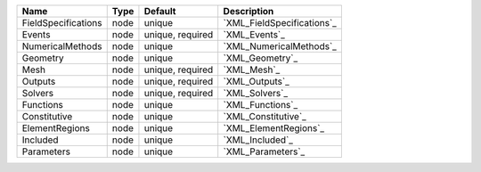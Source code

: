 

=================== ==== ================ ========================== 
Name                Type Default          Description                
=================== ==== ================ ========================== 
FieldSpecifications node unique           `XML_FieldSpecifications`_ 
Events              node unique, required `XML_Events`_              
NumericalMethods    node unique           `XML_NumericalMethods`_    
Geometry            node unique           `XML_Geometry`_            
Mesh                node unique, required `XML_Mesh`_                
Outputs             node unique, required `XML_Outputs`_             
Solvers             node unique, required `XML_Solvers`_             
Functions           node unique           `XML_Functions`_           
Constitutive        node unique           `XML_Constitutive`_        
ElementRegions      node unique           `XML_ElementRegions`_      
Included            node unique           `XML_Included`_            
Parameters          node unique           `XML_Parameters`_          
=================== ==== ================ ========================== 


